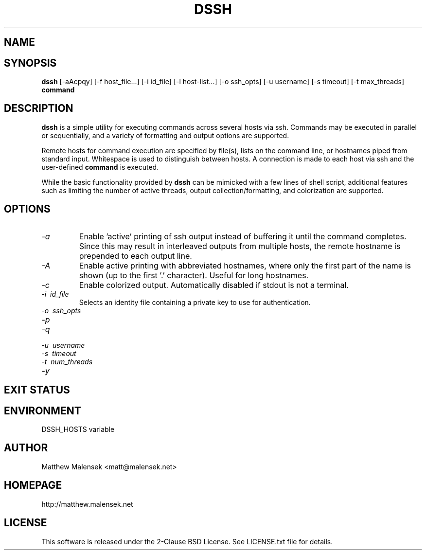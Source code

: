 .TH DSSH 1 "2016-02-21" "" "User Commands"
.SH NAME
.NM dssh
.ND Distributed SSH Tool
.\"--------------------------------------------------------------------------"/.
.SH SYNOPSIS
.B dssh
[-aAcpqy]
[\-f\ host_file...]
[\-i\ id_file]
[\-l\ host-list...]
[\-o\ ssh_opts]
[\-u\ username]
[\-s\ timeout]
[-t\ max_threads]
.B command
.SH DESCRIPTION
.B dssh
is a simple utility for executing commands across several hosts via ssh.
Commands may be executed in parallel or sequentially, and a variety of
formatting and output options are supported.
.PP
Remote hosts for command execution are specified by file(s), lists on the
command line, or hostnames piped from standard input. Whitespace is used to
distinguish between hosts. A connection is made to each host via ssh and the
user-defined
.B command
is executed.
.PP
While the basic functionality provided by
.B dssh
can be mimicked with a few lines of shell script, additional features such as
limiting the number of active threads, output collection/formatting, and
colorization are supported.
.SH OPTIONS
.TP
.I "\-a"
Enable 'active' printing of ssh output instead of buffering it until the
command completes. Since this may result in interleaved outputs from multiple
hosts, the remote hostname is prepended to each output line.
.TP
.I "\-A"
Enable active printing with abbreviated hostnames, where only the first part of
the name is shown (up to the first '.' character). Useful for long hostnames.
.TP
.I "\-c"
Enable colorized output. Automatically disabled if stdout is not a terminal.
.TP
.I "\-i"\ id_file
Selects an identity file containing a private key to use for authentication.
.TP
.I "\-o"\ ssh_opts
.TP
.I "\-p"
.TP
.I "\-q"
.TP
.I "\-u"\ username
.TP
.I "\-s"\ timeout
.TP
.I "\-t"\ num_threads
.TP
.I "\-y"
.SH EXIT STATUS
.SH ENVIRONMENT
DSSH_HOSTS variable
.SH AUTHOR
Matthew Malensek <matt@malensek.net>
.SH HOMEPAGE
http://matthew.malensek.net
.SH LICENSE
This software is released under the 2-Clause BSD License.  See LICENSE.txt file for details.
